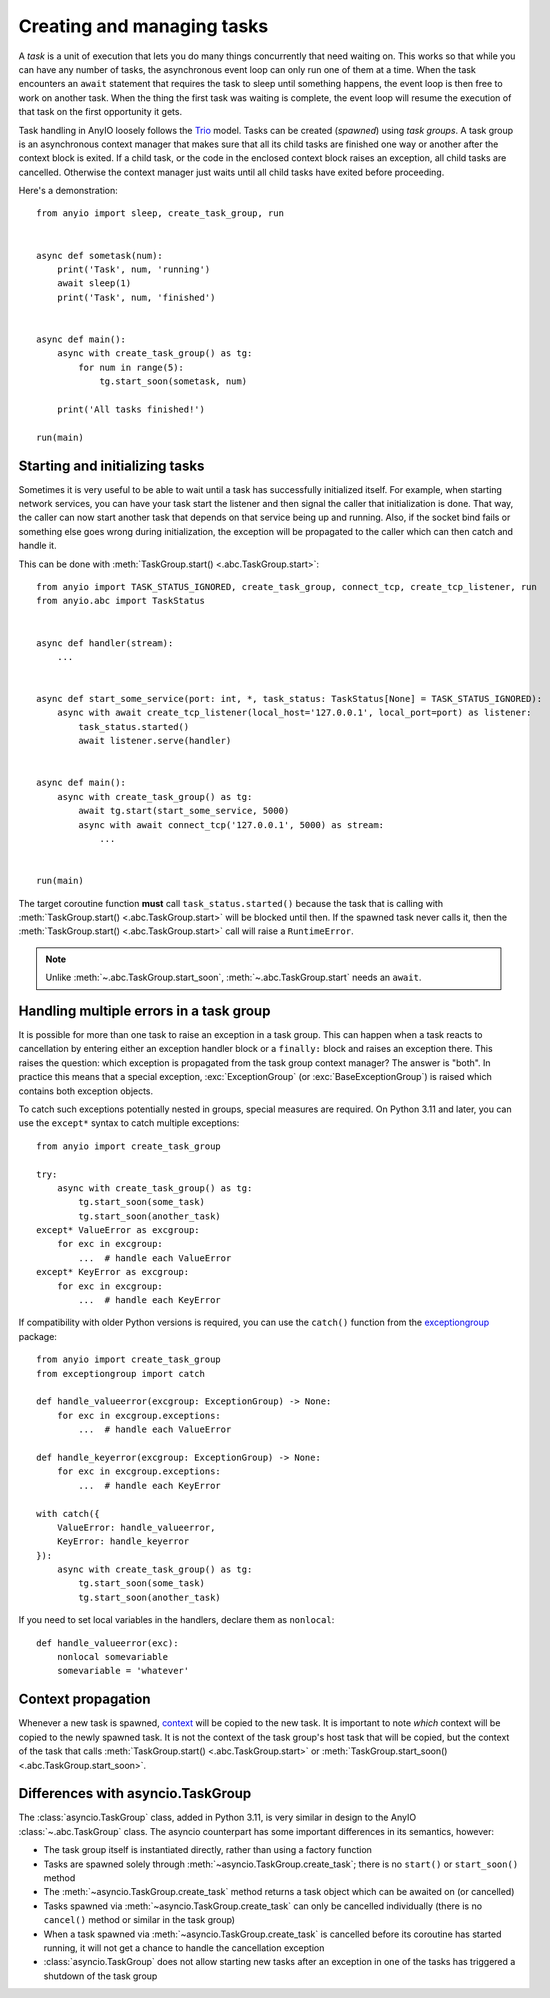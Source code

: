 Creating and managing tasks
===========================

.. py:currentmodule:: anyio

A *task* is a unit of execution that lets you do many things concurrently that need waiting on.
This works so that while you can have any number of tasks, the asynchronous event loop can only
run one of them at a time. When the task encounters an ``await`` statement that requires the task
to sleep until something happens, the event loop is then free to work on another task. When the
thing the first task was waiting is complete, the event loop will resume the execution of that task
on the first opportunity it gets.

Task handling in AnyIO loosely follows the Trio_ model. Tasks can be created (*spawned*) using
*task groups*. A task group is an asynchronous context manager that makes sure that all its child
tasks are finished one way or another after the context block is exited. If a child task, or the
code in the enclosed context block raises an exception, all child tasks are cancelled. Otherwise
the context manager just waits until all child tasks have exited before proceeding.

Here's a demonstration::

    from anyio import sleep, create_task_group, run


    async def sometask(num):
        print('Task', num, 'running')
        await sleep(1)
        print('Task', num, 'finished')


    async def main():
        async with create_task_group() as tg:
            for num in range(5):
                tg.start_soon(sometask, num)

        print('All tasks finished!')

    run(main)

.. _Trio: https://trio.readthedocs.io/en/latest/reference-core.html#tasks-let-you-do-multiple-things-at-once

Starting and initializing tasks
-------------------------------

Sometimes it is very useful to be able to wait until a task has successfully initialized itself.
For example, when starting network services, you can have your task start the listener and then
signal the caller that initialization is done. That way, the caller can now start another task that
depends on that service being up and running. Also, if the socket bind fails or something else goes
wrong during initialization, the exception will be propagated to the caller which can then catch
and handle it.

This can be done with :meth:`TaskGroup.start() <.abc.TaskGroup.start>`::

    from anyio import TASK_STATUS_IGNORED, create_task_group, connect_tcp, create_tcp_listener, run
    from anyio.abc import TaskStatus


    async def handler(stream):
        ...


    async def start_some_service(port: int, *, task_status: TaskStatus[None] = TASK_STATUS_IGNORED):
        async with await create_tcp_listener(local_host='127.0.0.1', local_port=port) as listener:
            task_status.started()
            await listener.serve(handler)


    async def main():
        async with create_task_group() as tg:
            await tg.start(start_some_service, 5000)
            async with await connect_tcp('127.0.0.1', 5000) as stream:
                ...


    run(main)

The target coroutine function **must** call ``task_status.started()`` because the task that is
calling with :meth:`TaskGroup.start() <.abc.TaskGroup.start>` will be blocked until then. If the
spawned task never calls it, then the :meth:`TaskGroup.start() <.abc.TaskGroup.start>` call will
raise a ``RuntimeError``.

.. note:: Unlike :meth:`~.abc.TaskGroup.start_soon`, :meth:`~.abc.TaskGroup.start` needs an ``await``.

Handling multiple errors in a task group
----------------------------------------

It is possible for more than one task to raise an exception in a task group. This can happen when
a task reacts to cancellation by entering either an exception handler block or a ``finally:``
block and raises an exception there. This raises the question: which exception is propagated from
the task group context manager? The answer is "both". In practice this means that a special
exception, :exc:`ExceptionGroup` (or :exc:`BaseExceptionGroup`) is raised which contains both
exception objects.

To catch such exceptions potentially nested in groups, special measures are required.
On Python 3.11 and later, you can use the ``except*`` syntax to catch multiple exceptions::

    from anyio import create_task_group

    try:
        async with create_task_group() as tg:
            tg.start_soon(some_task)
            tg.start_soon(another_task)
    except* ValueError as excgroup:
        for exc in excgroup:
            ...  # handle each ValueError
    except* KeyError as excgroup:
        for exc in excgroup:
            ...  # handle each KeyError

If compatibility with older Python versions is required, you can use the ``catch()``
function from the exceptiongroup_ package::

    from anyio import create_task_group
    from exceptiongroup import catch

    def handle_valueerror(excgroup: ExceptionGroup) -> None:
        for exc in excgroup.exceptions:
            ...  # handle each ValueError

    def handle_keyerror(excgroup: ExceptionGroup) -> None:
        for exc in excgroup.exceptions:
            ...  # handle each KeyError

    with catch({
        ValueError: handle_valueerror,
        KeyError: handle_keyerror
    }):
        async with create_task_group() as tg:
            tg.start_soon(some_task)
            tg.start_soon(another_task)

If you need to set local variables in the handlers, declare them as ``nonlocal``::

    def handle_valueerror(exc):
        nonlocal somevariable
        somevariable = 'whatever'

.. _exceptiongroup: https://pypi.org/project/exceptiongroup/

Context propagation
-------------------

Whenever a new task is spawned, `context`_ will be copied to the new task. It is important to note
*which* context will be copied to the newly spawned task. It is not the context of the task group's
host task that will be copied, but the context of the task that calls
:meth:`TaskGroup.start() <.abc.TaskGroup.start>` or
:meth:`TaskGroup.start_soon() <.abc.TaskGroup.start_soon>`.

.. _context: https://docs.python.org/3/library/contextvars.html

Differences with asyncio.TaskGroup
----------------------------------

The :class:`asyncio.TaskGroup` class, added in Python 3.11, is very similar in design to
the AnyIO :class:`~.abc.TaskGroup` class. The asyncio counterpart has some important
differences in its semantics, however:

* The task group itself is instantiated directly, rather than using a factory function
* Tasks are spawned solely through :meth:`~asyncio.TaskGroup.create_task`; there is no
  ``start()`` or ``start_soon()`` method
* The :meth:`~asyncio.TaskGroup.create_task` method returns a task object which can be
  awaited on (or cancelled)
* Tasks spawned via :meth:`~asyncio.TaskGroup.create_task` can only be cancelled
  individually (there is no ``cancel()`` method or similar in the task group)
* When a task spawned via :meth:`~asyncio.TaskGroup.create_task` is cancelled before its
  coroutine has started running, it will not get a chance to handle the cancellation
  exception
* :class:`asyncio.TaskGroup` does not allow starting new tasks after an exception in
  one of the tasks has triggered a shutdown of the task group
